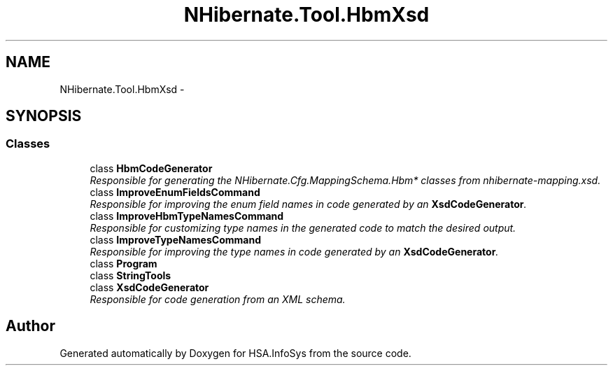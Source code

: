.TH "NHibernate.Tool.HbmXsd" 3 "Fri Jul 5 2013" "Version 1.0" "HSA.InfoSys" \" -*- nroff -*-
.ad l
.nh
.SH NAME
NHibernate.Tool.HbmXsd \- 
.SH SYNOPSIS
.br
.PP
.SS "Classes"

.in +1c
.ti -1c
.RI "class \fBHbmCodeGenerator\fP"
.br
.RI "\fIResponsible for generating the NHibernate\&.Cfg\&.MappingSchema\&.Hbm* classes from nhibernate-mapping\&.xsd\&. \fP"
.ti -1c
.RI "class \fBImproveEnumFieldsCommand\fP"
.br
.RI "\fIResponsible for improving the enum field names in code generated by an \fBXsdCodeGenerator\fP\&. \fP"
.ti -1c
.RI "class \fBImproveHbmTypeNamesCommand\fP"
.br
.RI "\fIResponsible for customizing type names in the generated code to match the desired output\&. \fP"
.ti -1c
.RI "class \fBImproveTypeNamesCommand\fP"
.br
.RI "\fIResponsible for improving the type names in code generated by an \fBXsdCodeGenerator\fP\&. \fP"
.ti -1c
.RI "class \fBProgram\fP"
.br
.ti -1c
.RI "class \fBStringTools\fP"
.br
.ti -1c
.RI "class \fBXsdCodeGenerator\fP"
.br
.RI "\fIResponsible for code generation from an XML schema\&.\fP"
.in -1c
.SH "Author"
.PP 
Generated automatically by Doxygen for HSA\&.InfoSys from the source code\&.
